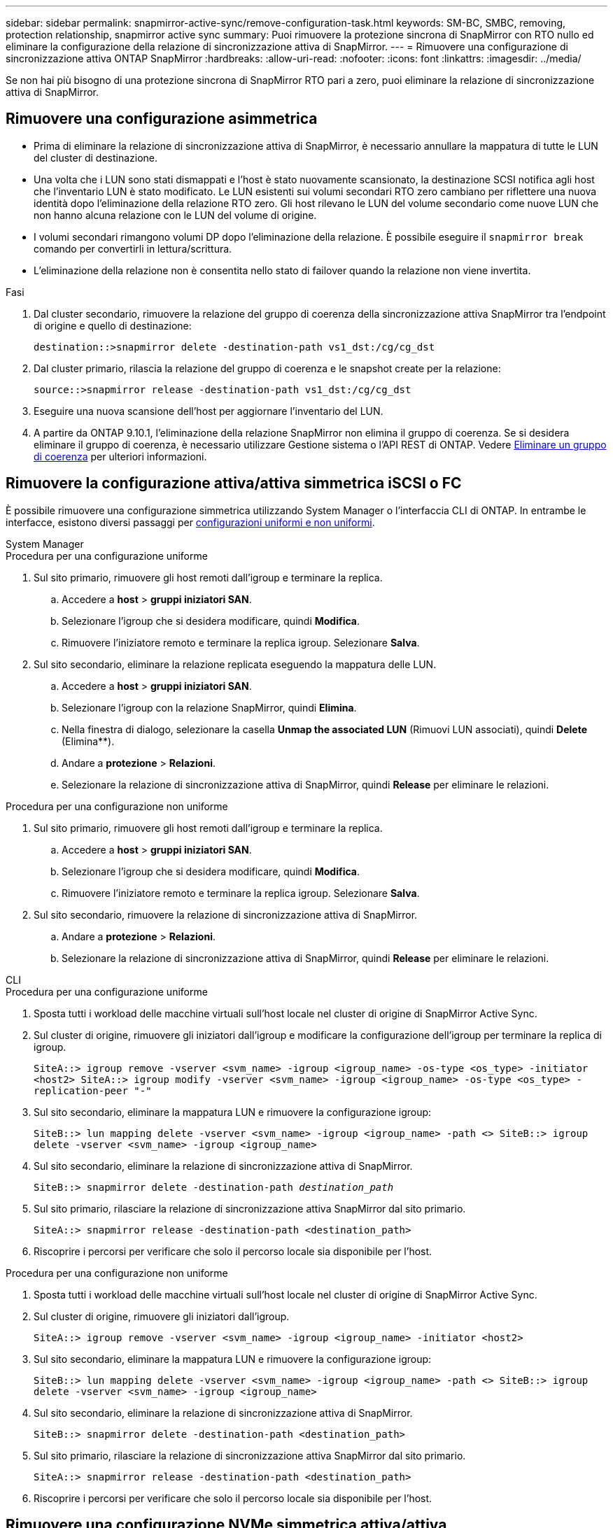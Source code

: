 ---
sidebar: sidebar 
permalink: snapmirror-active-sync/remove-configuration-task.html 
keywords: SM-BC, SMBC, removing, protection relationship, snapmirror active sync 
summary: Puoi rimuovere la protezione sincrona di SnapMirror con RTO nullo ed eliminare la configurazione della relazione di sincronizzazione attiva di SnapMirror. 
---
= Rimuovere una configurazione di sincronizzazione attiva ONTAP SnapMirror
:hardbreaks:
:allow-uri-read: 
:nofooter: 
:icons: font
:linkattrs: 
:imagesdir: ../media/


[role="lead"]
Se non hai più bisogno di una protezione sincrona di SnapMirror RTO pari a zero, puoi eliminare la relazione di sincronizzazione attiva di SnapMirror.



== Rimuovere una configurazione asimmetrica

* Prima di eliminare la relazione di sincronizzazione attiva di SnapMirror, è necessario annullare la mappatura di tutte le LUN del cluster di destinazione.
* Una volta che i LUN sono stati dismappati e l'host è stato nuovamente scansionato, la destinazione SCSI notifica agli host che l'inventario LUN è stato modificato. Le LUN esistenti sui volumi secondari RTO zero cambiano per riflettere una nuova identità dopo l'eliminazione della relazione RTO zero. Gli host rilevano le LUN del volume secondario come nuove LUN che non hanno alcuna relazione con le LUN del volume di origine.
* I volumi secondari rimangono volumi DP dopo l'eliminazione della relazione. È possibile eseguire il `snapmirror break` comando per convertirli in lettura/scrittura.
* L'eliminazione della relazione non è consentita nello stato di failover quando la relazione non viene invertita.


.Fasi
. Dal cluster secondario, rimuovere la relazione del gruppo di coerenza della sincronizzazione attiva SnapMirror tra l'endpoint di origine e quello di destinazione:
+
`destination::>snapmirror delete -destination-path vs1_dst:/cg/cg_dst`

. Dal cluster primario, rilascia la relazione del gruppo di coerenza e le snapshot create per la relazione:
+
`source::>snapmirror release -destination-path vs1_dst:/cg/cg_dst`

. Eseguire una nuova scansione dell'host per aggiornare l'inventario del LUN.
. A partire da ONTAP 9.10.1, l'eliminazione della relazione SnapMirror non elimina il gruppo di coerenza. Se si desidera eliminare il gruppo di coerenza, è necessario utilizzare Gestione sistema o l'API REST di ONTAP. Vedere xref:../consistency-groups/delete-task.adoc[Eliminare un gruppo di coerenza] per ulteriori informazioni.




== Rimuovere la configurazione attiva/attiva simmetrica iSCSI o FC

È possibile rimuovere una configurazione simmetrica utilizzando System Manager o l'interfaccia CLI di ONTAP. In entrambe le interfacce, esistono diversi passaggi per xref:index.html#key-concepts[configurazioni uniformi e non uniformi].

[role="tabbed-block"]
====
.System Manager
--
.Procedura per una configurazione uniforme
. Sul sito primario, rimuovere gli host remoti dall'igroup e terminare la replica.
+
.. Accedere a **host** > *gruppi iniziatori SAN*.
.. Selezionare l'igroup che si desidera modificare, quindi **Modifica**.
.. Rimuovere l'iniziatore remoto e terminare la replica igroup. Selezionare **Salva**.


. Sul sito secondario, eliminare la relazione replicata eseguendo la mappatura delle LUN.
+
.. Accedere a **host** > **gruppi iniziatori SAN**.
.. Selezionare l'igroup con la relazione SnapMirror, quindi **Elimina**.
.. Nella finestra di dialogo, selezionare la casella **Unmap the associated LUN** (Rimuovi LUN associati), quindi **Delete** (Elimina**).
.. Andare a **protezione** > **Relazioni**.
.. Selezionare la relazione di sincronizzazione attiva di SnapMirror, quindi **Release** per eliminare le relazioni.




.Procedura per una configurazione non uniforme
. Sul sito primario, rimuovere gli host remoti dall'igroup e terminare la replica.
+
.. Accedere a **host** > *gruppi iniziatori SAN*.
.. Selezionare l'igroup che si desidera modificare, quindi **Modifica**.
.. Rimuovere l'iniziatore remoto e terminare la replica igroup. Selezionare **Salva**.


. Sul sito secondario, rimuovere la relazione di sincronizzazione attiva di SnapMirror.
+
.. Andare a **protezione** > **Relazioni**.
.. Selezionare la relazione di sincronizzazione attiva di SnapMirror, quindi **Release** per eliminare le relazioni.




--
.CLI
--
.Procedura per una configurazione uniforme
. Sposta tutti i workload delle macchine virtuali sull'host locale nel cluster di origine di SnapMirror Active Sync.
. Sul cluster di origine, rimuovere gli iniziatori dall'igroup e modificare la configurazione dell'igroup per terminare la replica di igroup.
+
`SiteA::> igroup remove -vserver <svm_name> -igroup <igroup_name> -os-type <os_type> -initiator <host2>
SiteA::> igroup modify -vserver <svm_name> -igroup <igroup_name> -os-type <os_type> -replication-peer "-"`

. Sul sito secondario, eliminare la mappatura LUN e rimuovere la configurazione igroup:
+
`SiteB::> lun mapping delete -vserver <svm_name> -igroup <igroup_name> -path <>
SiteB::> igroup delete -vserver <svm_name> -igroup <igroup_name>`

. Sul sito secondario, eliminare la relazione di sincronizzazione attiva di SnapMirror.
+
`SiteB::> snapmirror delete -destination-path _destination_path_`

. Sul sito primario, rilasciare la relazione di sincronizzazione attiva SnapMirror dal sito primario.
+
`SiteA::> snapmirror release -destination-path <destination_path>`

. Riscoprire i percorsi per verificare che solo il percorso locale sia disponibile per l'host.


.Procedura per una configurazione non uniforme
. Sposta tutti i workload delle macchine virtuali sull'host locale nel cluster di origine di SnapMirror Active Sync.
. Sul cluster di origine, rimuovere gli iniziatori dall'igroup.
+
`SiteA::> igroup remove -vserver <svm_name> -igroup <igroup_name> -initiator <host2>`

. Sul sito secondario, eliminare la mappatura LUN e rimuovere la configurazione igroup:
+
`SiteB::> lun mapping delete -vserver <svm_name> -igroup <igroup_name> -path <>
SiteB::> igroup delete -vserver <svm_name> -igroup <igroup_name>`

. Sul sito secondario, eliminare la relazione di sincronizzazione attiva di SnapMirror.
+
`SiteB::> snapmirror delete -destination-path <destination_path>`

. Sul sito primario, rilasciare la relazione di sincronizzazione attiva SnapMirror dal sito primario.
+
`SiteA::> snapmirror release -destination-path <destination_path>`

. Riscoprire i percorsi per verificare che solo il percorso locale sia disponibile per l'host.


--
====


== Rimuovere una configurazione NVMe simmetrica attiva/attiva

[role="tabbed-block"]
====
.System Manager
--
.Fasi
. Nel cluster di origine, passare a *Protezione > Replica*.
. Individua la relazione che desideri rimuovere, seleziona image:icon_kabob.gif["Icona delle opzioni di menu"] e seleziona *Elimina*.


--
.CLI
--
. Dal cluster di destinazione, eliminare la relazione di sincronizzazione attiva SnapMirror .
+
`snapmirror delete -destination-path <destination_path> -unmap-namespace true`

+
Esempio:

+
[listing]
----
DST::> snapmirror delete -destination-path vs1:/cg/cg_dst_1 -force true
----
+
Il sottosistema e i suoi namespace vengono rimossi dal cluster secondario.

. Dal cluster di origine, rilasciare la relazione di sincronizzazione attiva SnapMirror dal sito primario.
+
`snapmirror release -destination-path <destination_path>`

+
Esempio:

+
[listing]
----
SRC::> snapmirror release -destination-path vs1:/cg/cg_dst_1
----
. Riscoprire i percorsi per verificare che solo il percorso locale sia disponibile per l'host.


--
====
.Informazioni correlate
* link:https://docs.netapp.com/us-en/ontap-cli/snapmirror-break.html["interruzione di snapmirror"^]
* link:https://docs.netapp.com/us-en/ontap-cli/snapmirror-delete.html["eliminazione di snapmirror"^]
* link:https://docs.netapp.com/us-en/ontap-cli/snapmirror-release.html["versione di snapmirror"^]

